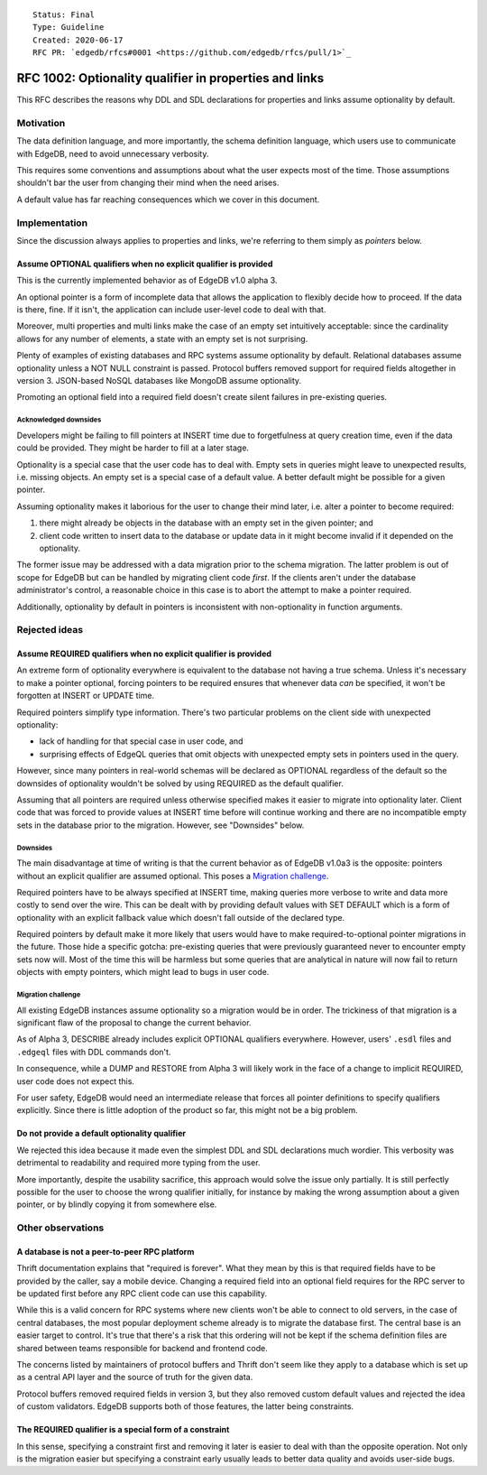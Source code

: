 ::

    Status: Final
    Type: Guideline
    Created: 2020-06-17
    RFC PR: `edgedb/rfcs#0001 <https://github.com/edgedb/rfcs/pull/1>`_

=======================================================
RFC 1002: Optionality qualifier in properties and links
=======================================================

This RFC describes the reasons why DDL and SDL declarations for properties
and links assume optionality by default.


Motivation
==========

The data definition language, and more importantly, the schema definition
language, which users use to communicate with EdgeDB, need to avoid
unnecessary verbosity.

This requires some conventions and assumptions about what the user expects
most of the time. Those assumptions shouldn't bar the user from changing
their mind when the need arises.

A default value has far reaching consequences which we cover in this
document.


Implementation
==============

Since the discussion always applies to properties and links, we're referring
to them simply as *pointers* below.

Assume OPTIONAL qualifiers when no explicit qualifier is provided
-----------------------------------------------------------------

This is the currently implemented behavior as of EdgeDB v1.0 alpha 3.

An optional pointer is a form of incomplete data that allows the application
to flexibly decide how to proceed. If the data is there, fine. If it isn't,
the application can include user-level code to deal with that.

Moreover, multi properties and multi links make the case of an empty set
intuitively acceptable: since the cardinality allows for any number of
elements, a state with an empty set is not surprising.

Plenty of examples of existing databases and RPC systems assume optionality
by default. Relational databases assume optionality unless a NOT NULL
constraint is passed. Protocol buffers removed support for required fields
altogether in version 3. JSON-based NoSQL databases like MongoDB assume
optionality.

Promoting an optional field into a required field doesn't create silent
failures in pre-existing queries.

Acknowledged downsides
~~~~~~~~~~~~~~~~~~~~~~

Developers might be failing to fill pointers at INSERT time due
to forgetfulness at query creation time, even if the data could be
provided. They might be harder to fill at a later stage.

Optionality is a special case that the user code has to deal with. Empty sets
in queries might leave to unexpected results, i.e. missing objects. An empty
set is a special case of a default value. A better default might be possible
for a given pointer.

Assuming optionality makes it laborious for the user to change their mind
later, i.e. alter a pointer to become required:

1. there might already be objects in the database with an empty set in
   the given pointer; and
2. client code written to insert data to the database or update data in
   it might become invalid if it depended on the optionality.

The former issue may be addressed with a data migration prior to the
schema migration.  The latter problem is out of scope for EdgeDB but
can be handled by migrating client code *first*.  If the clients aren't
under the database administrator's control, a reasonable choice in this
case is to abort the attempt to make a pointer required.

Additionally, optionality by default in pointers is inconsistent with
non-optionality in function arguments.


Rejected ideas
==============

Assume REQUIRED qualifiers when no explicit qualifier is provided
-----------------------------------------------------------------

An extreme form of optionality everywhere is equivalent to the database
not having a true schema. Unless it's necessary to make a pointer optional,
forcing pointers to be required ensures that whenever data *can* be specified,
it won't be forgotten at INSERT or UPDATE time.

Required pointers simplify type information. There's two particular problems
on the client side with unexpected optionality:

* lack of handling for that special case in user code, and

* surprising effects of EdgeQL queries that omit objects with unexpected
  empty sets in pointers used in the query.

However, since many pointers in real-world schemas will be declared as OPTIONAL
regardless of the default so the downsides of optionality wouldn't be
solved by using REQUIRED as the default qualifier.

Assuming that all pointers are required unless otherwise specified makes it
easier to migrate into optionality later. Client code that was forced to
provide values at INSERT time before will continue working and there are no
incompatible empty sets in the database prior to the migration.  However,
see "Downsides" below.

Downsides
~~~~~~~~~

The main disadvantage at time of writing is that the current behavior as of
EdgeDB v1.0a3 is the opposite: pointers without an explicit qualifier are
assumed optional. This poses a `Migration challenge`_.

Required pointers have to be always specified at INSERT time, making
queries more verbose to write and data more costly to send over the wire.
This can be dealt with by providing default values with SET DEFAULT which
is a form of optionality with an explicit fallback value which doesn't fall
outside of the declared type.

Required pointers by default make it more likely that users would have to
make required-to-optional pointer migrations in the future.  Those hide
a specific gotcha: pre-existing queries that were previously guaranteed
never to encounter empty sets now will.  Most of the time this will be
harmless but some queries that are analytical in nature will now fail to
return objects with empty pointers, which might lead to bugs in user code.

Migration challenge
~~~~~~~~~~~~~~~~~~~

All existing EdgeDB instances assume optionality so a migration would be
in order. The trickiness of that migration is a significant flaw of
the proposal to change the current behavior.

As of Alpha 3, DESCRIBE already includes explicit OPTIONAL qualifiers
everywhere. However, users' ``.esdl`` files and ``.edgeql`` files with
DDL commands don't.

In consequence, while a DUMP and RESTORE from Alpha 3 will likely work
in the face of a change to implicit REQUIRED, user code does not expect
this.

For user safety, EdgeDB would need an intermediate release that forces all
pointer definitions to specify qualifiers explicitly. Since there is little
adoption of the product so far, this might not be a big problem.

Do not provide a default optionality qualifier
----------------------------------------------
We rejected this idea because it made even the simplest DDL and SDL
declarations much wordier. This verbosity was detrimental to readability and
required more typing from the user.

More importantly, despite the usability sacrifice, this approach would solve
the issue only partially. It is still perfectly possible for the user to
choose the wrong qualifier initially, for instance by making the wrong
assumption about a given pointer, or by blindly copying it from somewhere else.


Other observations
==================

A database is not a peer-to-peer RPC platform
---------------------------------------------

Thrift documentation explains that "required is forever". What they mean by
this is that required fields have to be provided by the caller, say a mobile
device. Changing a required field into an optional field requires for the RPC
server to be updated first before any RPC client code can use this
capability.

While this is a valid concern for RPC systems where new clients won't be able
to connect to old servers, in the case of central databases, the most popular
deployment scheme already is to migrate the database first. The central base
is an easier target to control. It's true that there's a risk that this
ordering will not be kept if the schema definition files are shared between
teams responsible for backend and frontend code.

The concerns listed by maintainers of protocol buffers and Thrift don't
seem like they apply to a database which is set up as a central API layer
and the source of truth for the given data.

Protocol buffers removed required fields in version 3, but they also
removed custom default values and rejected the idea of custom validators.
EdgeDB supports both of those features, the latter being constraints.

The REQUIRED qualifier is a special form of a constraint
--------------------------------------------------------

In this sense, specifying a constraint first and removing it later is
easier to deal with than the opposite operation. Not only is the migration
easier but specifying a constraint early usually leads to better data
quality and avoids user-side bugs.
